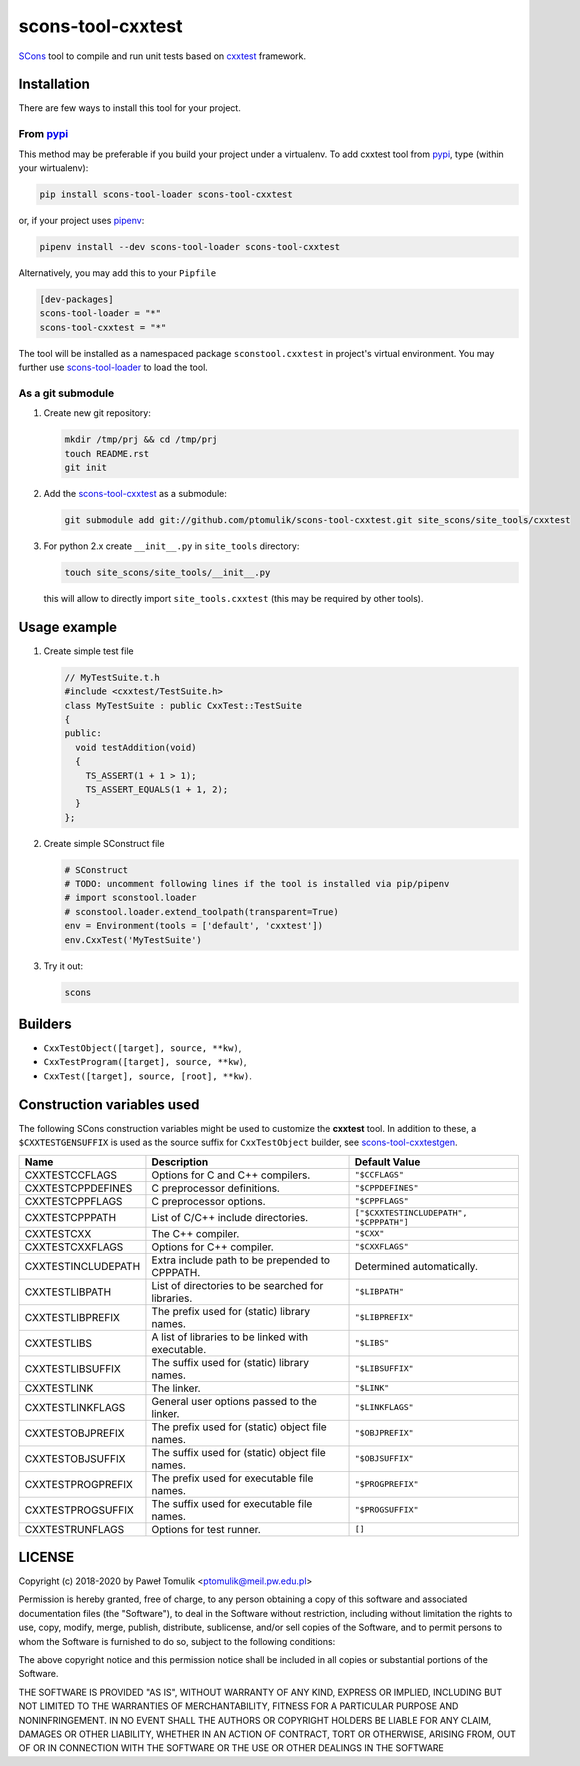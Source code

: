 scons-tool-cxxtest
=====================

.. image:: https://badge.fury.io/py/scons-tool-cxxtest.svg
    :target: https://badge.fury.io/py/scons-tool-cxxtest
    :alt: PyPi package version

.. image:: https://travis-ci.org/ptomulik/scons-tool-cxxtest.svg?branch=master
    :target: https://travis-ci.org/ptomulik/scons-tool-cxxtest
    :alt: Travis CI build status

.. image:: https://ci.appveyor.com/api/projects/status/github/ptomulik/scons-tool-cxxtest?svg=true
    :target: https://ci.appveyor.com/project/ptomulik/scons-tool-cxxtest

SCons_ tool to compile and run unit tests based on cxxtest_ framework.

Installation
------------

There are few ways to install this tool for your project.

From pypi_
^^^^^^^^^^

This method may be preferable if you build your project under a virtualenv. To
add cxxtest tool from pypi_, type (within your wirtualenv):

.. code-block:: shell

   pip install scons-tool-loader scons-tool-cxxtest

or, if your project uses pipenv_:

.. code-block:: shell

   pipenv install --dev scons-tool-loader scons-tool-cxxtest

Alternatively, you may add this to your ``Pipfile``

.. code-block::

   [dev-packages]
   scons-tool-loader = "*"
   scons-tool-cxxtest = "*"


The tool will be installed as a namespaced package ``sconstool.cxxtest``
in project's virtual environment. You may further use scons-tool-loader_
to load the tool.

As a git submodule
^^^^^^^^^^^^^^^^^^

#. Create new git repository:

   .. code-block:: shell

      mkdir /tmp/prj && cd /tmp/prj
      touch README.rst
      git init

#. Add the `scons-tool-cxxtest`_ as a submodule:

   .. code-block:: shell

      git submodule add git://github.com/ptomulik/scons-tool-cxxtest.git site_scons/site_tools/cxxtest

#. For python 2.x create ``__init__.py`` in ``site_tools`` directory:

   .. code-block:: shell

      touch site_scons/site_tools/__init__.py

   this will allow to directly import ``site_tools.cxxtest`` (this may be required by other tools).

Usage example
-------------

#. Create simple test file

   .. code-block:: cpp

      // MyTestSuite.t.h
      #include <cxxtest/TestSuite.h>
      class MyTestSuite : public CxxTest::TestSuite
      {
      public:
        void testAddition(void)
        {
          TS_ASSERT(1 + 1 > 1);
          TS_ASSERT_EQUALS(1 + 1, 2);
        }
      };

#. Create simple SConstruct file

   .. code-block:: python

      # SConstruct
      # TODO: uncomment following lines if the tool is installed via pip/pipenv
      # import sconstool.loader
      # sconstool.loader.extend_toolpath(transparent=True)
      env = Environment(tools = ['default', 'cxxtest'])
      env.CxxTest('MyTestSuite')

#. Try it out:

   .. code-block:: shell

      scons

Builders
--------

- ``CxxTestObject([target], source, **kw)``,
- ``CxxTestProgram([target], source, **kw)``,
- ``CxxTest([target], source, [root], **kw)``.

Construction variables used
---------------------------

The following SCons construction variables might be used to customize the
**cxxtest** tool. In addition to these, a ``$CXXTESTGENSUFFIX`` is used as
the source suffix for ``CxxTestObject`` builder, see scons-tool-cxxtestgen_.

+------------------------+---------------------------------------------------+-----------------------------------------+
|        Name            |                      Description                  |               Default Value             |
+========================+===================================================+=========================================+
| CXXTESTCCFLAGS         | Options for C and C++ compilers.                  | ``"$CCFLAGS"``                          |
+------------------------+---------------------------------------------------+-----------------------------------------+
| CXXTESTCPPDEFINES      | C preprocessor definitions.                       | ``"$CPPDEFINES"``                       |
+------------------------+---------------------------------------------------+-----------------------------------------+
| CXXTESTCPPFLAGS        | C preprocessor options.                           | ``"$CPPFLAGS"``                         |
+------------------------+---------------------------------------------------+-----------------------------------------+
| CXXTESTCPPPATH         | List of C/C++ include directories.                | ``["$CXXTESTINCLUDEPATH", "$CPPPATH"]`` |
+------------------------+---------------------------------------------------+-----------------------------------------+
| CXXTESTCXX             | The C++ compiler.                                 | ``"$CXX"``                              |
+------------------------+---------------------------------------------------+-----------------------------------------+
| CXXTESTCXXFLAGS        | Options for C++ compiler.                         | ``"$CXXFLAGS"``                         |
+------------------------+---------------------------------------------------+-----------------------------------------+
| CXXTESTINCLUDEPATH     | Extra include path to be prepended to CPPPATH.    | Determined automatically.               |
+------------------------+---------------------------------------------------+-----------------------------------------+
| CXXTESTLIBPATH         | List of directories to be searched for libraries. | ``"$LIBPATH"``                          |
+------------------------+---------------------------------------------------+-----------------------------------------+
| CXXTESTLIBPREFIX       | The prefix used for (static) library names.       | ``"$LIBPREFIX"``                        |
+------------------------+---------------------------------------------------+-----------------------------------------+
| CXXTESTLIBS            | A list of libraries to be linked with executable. | ``"$LIBS"``                             |
+------------------------+---------------------------------------------------+-----------------------------------------+
| CXXTESTLIBSUFFIX       | The suffix used for (static) library names.       | ``"$LIBSUFFIX"``                        |
+------------------------+---------------------------------------------------+-----------------------------------------+
| CXXTESTLINK            | The linker.                                       | ``"$LINK"``                             |
+------------------------+---------------------------------------------------+-----------------------------------------+
| CXXTESTLINKFLAGS       | General user options passed to the linker.        | ``"$LINKFLAGS"``                        |
+------------------------+---------------------------------------------------+-----------------------------------------+
| CXXTESTOBJPREFIX       | The prefix used for (static) object file names.   | ``"$OBJPREFIX"``                        |
+------------------------+---------------------------------------------------+-----------------------------------------+
| CXXTESTOBJSUFFIX       | The suffix used for (static) object file names.   | ``"$OBJSUFFIX"``                        |
+------------------------+---------------------------------------------------+-----------------------------------------+
| CXXTESTPROGPREFIX      | The prefix used for executable file names.        | ``"$PROGPREFIX"``                       |
+------------------------+---------------------------------------------------+-----------------------------------------+
| CXXTESTPROGSUFFIX      | The suffix used for executable file names.        | ``"$PROGSUFFIX"``                       |
+------------------------+---------------------------------------------------+-----------------------------------------+
| CXXTESTRUNFLAGS        | Options for test runner.                          | ``[]``                                  |
+------------------------+---------------------------------------------------+-----------------------------------------+


LICENSE
-------

Copyright (c) 2018-2020 by Paweł Tomulik <ptomulik@meil.pw.edu.pl>

Permission is hereby granted, free of charge, to any person obtaining a copy
of this software and associated documentation files (the "Software"), to deal
in the Software without restriction, including without limitation the rights
to use, copy, modify, merge, publish, distribute, sublicense, and/or sell
copies of the Software, and to permit persons to whom the Software is
furnished to do so, subject to the following conditions:

The above copyright notice and this permission notice shall be included in all
copies or substantial portions of the Software.

THE SOFTWARE IS PROVIDED "AS IS", WITHOUT WARRANTY OF ANY KIND, EXPRESS OR
IMPLIED, INCLUDING BUT NOT LIMITED TO THE WARRANTIES OF MERCHANTABILITY,
FITNESS FOR A PARTICULAR PURPOSE AND NONINFRINGEMENT. IN NO EVENT SHALL THE
AUTHORS OR COPYRIGHT HOLDERS BE LIABLE FOR ANY CLAIM, DAMAGES OR OTHER
LIABILITY, WHETHER IN AN ACTION OF CONTRACT, TORT OR OTHERWISE, ARISING FROM,
OUT OF OR IN CONNECTION WITH THE SOFTWARE OR THE USE OR OTHER DEALINGS IN THE
SOFTWARE

.. _scons-tool-cxxtest: https://github.com/ptomulik/scons-tool-cxxtest
.. _scons-tool-cxxtestgen: https://github.com/ptomulik/scons-tool-cxxtestgen
.. _scons-tool-loader: https://github.com/ptomulik/scons-tool-loader
.. _SCons: http://scons.org
.. _pipenv: https://pipenv.readthedocs.io/
.. _pypi: https://pypi.org/
.. _cxxtest: http://cxxtest.com/

.. <!--- vim: set expandtab tabstop=2 shiftwidth=2 syntax=rst: -->
